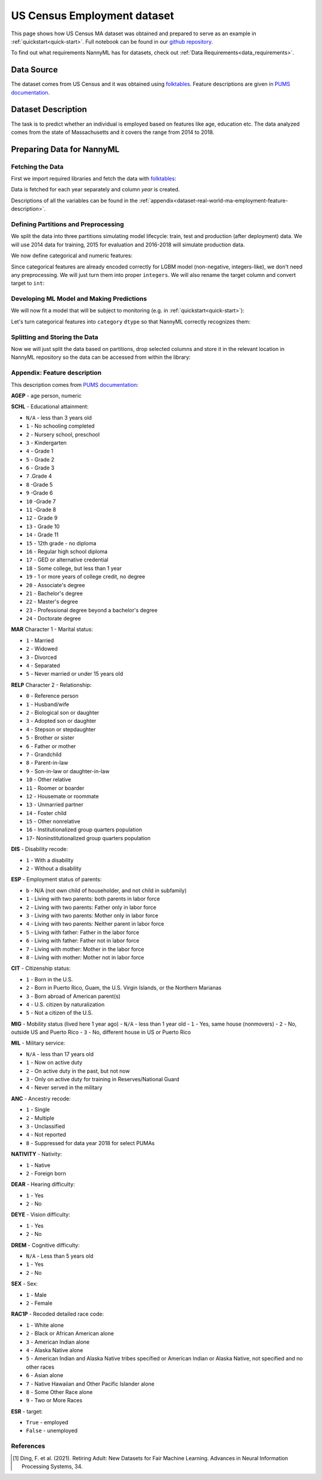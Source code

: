 .. _dataset-real-world-ma-employment:

============================
US Census Employment dataset
============================

This page shows how US Census MA dataset was obtained and prepared to serve as an example in
:ref:`quickstart<quick-start>`. Full notebook can be found in our `github repository`_.

To find out what requirements NannyML has for datasets, check out :ref:`Data Requirements<data_requirements>`.

Data Source
===========

The dataset comes from US Census and it was obtained using `folktables`_. Feature descriptions are given in `PUMS
documentation`_.

Dataset Description
===================

The task is to predict whether an individual is employed based on features like age, education etc. The data analyzed
comes from the state of Massachusetts and it covers the range from 2014 to 2018.

Preparing Data for NannyML
==========================

Fetching the Data
-----------------

First we import required libraries and fetch the data with `folktables`_:

.. nbimport::
    :path: ./example_notebooks/Datasets - Census Employment MA.ipynb
    :cells: 1, 5

.. nbtable::
    :path: ./example_notebooks/Datasets - Census Employment MA.ipynb
    :cell: 6

Data is fetched for each year separately and column `year` is created.

Descriptions of all the variables can be found in the :ref:`appendix<dataset-real-world-ma-employment-feature-description>`.


Defining Partitions and Preprocessing
-------------------------------------

We split the data into three partitions simulating model lifecycle: train, test and production (after deployment)
data. We will use 2014 data for training, 2015 for evaluation and 2016-2018 will simulate production data.

.. nbimport::
    :path: ./example_notebooks/Datasets - Census Employment MA.ipynb
    :cells: 10

We now define categorical and numeric features:

.. nbimport::
    :path: ./example_notebooks/Datasets - Census Employment MA.ipynb
    :cells: 14

Since categorical features are already encoded correctly for LGBM model (non-negative, integers-like), we don't need
any preprocessing. We will just turn them into proper ``integers``. We will also rename the target column and convert
target to ``int``:

.. nbimport::
    :path: ./example_notebooks/Datasets - Census Employment MA.ipynb
    :cells: 17


Developing ML Model and Making Predictions
------------------------------------------

We will now fit a model that will be subject to monitoring (e.g. in :ref:`quickstart<quick-start>`):

.. nbimport::
    :path: ./example_notebooks/Datasets - Census Employment MA.ipynb
    :cells: 19, 20

Let's turn categorical features into ``category`` ``dtype`` so that NannyML correctly recognizes them:

.. nbimport::
    :path: ./example_notebooks/Datasets - Census Employment MA.ipynb
    :cells: 23

Splitting and Storing the Data
------------------------------

Now we will just split the data based on partitions, drop selected columns and store it in the relevant location in
NannyML repository so the data can be accessed from within the library:

.. nbimport::
    :path: ./example_notebooks/Datasets - Census Employment MA.ipynb
    :cells: 25, 26


.. _dataset-real-world-ma-employment-feature-description:

Appendix: Feature description
-----------------------------
This description comes from `PUMS documentation`_:

**AGEP** - age person, numeric

.. _dataset-real-world-ma-employment-feature-description-SCHL:

**SCHL** - Educational attainment:

- ``N/A`` - less than 3 years old
- ``1`` - No schooling completed
- ``2`` - Nursery school, preschool
- ``3`` - Kindergarten
- ``4`` - Grade 1
- ``5`` - Grade 2
- ``6`` - Grade 3
- ``7`` .Grade 4
- ``8`` -Grade 5
- ``9`` -Grade 6
- ``10`` -Grade 7
- ``11`` -Grade 8
- ``12`` - Grade 9
- ``13`` - Grade 10
- ``14`` - Grade 11
- ``15`` - 12th grade - no diploma
- ``16`` - Regular high school diploma
- ``17`` - GED or alternative credential
- ``18`` - Some college, but less than 1 year
- ``19`` - 1 or more years of college credit, no degree
- ``20`` - Associate's degree
- ``21`` - Bachelor's degree
- ``22`` - Master's degree
- ``23`` - Professional degree beyond a bachelor's degree
- ``24`` - Doctorate degree

**MAR** Character 1 - Marital status:

- ``1`` - Married
- ``2`` - Widowed
- ``3`` - Divorced
- ``4`` - Separated
- ``5`` - Never married or under 15 years old

.. _dataset-real-world-ma-employment-feature-description-RELP:

**RELP** Character 2 - Relationship:

- ``0`` - Reference person
- ``1`` - Husband/wife
- ``2`` - Biological son or daughter
- ``3`` - Adopted son or daughter
- ``4`` - Stepson or stepdaughter
- ``5`` - Brother or sister
- ``6`` - Father or mother
- ``7`` - Grandchild
- ``8`` - Parent-in-law
- ``9`` - Son-in-law or daughter-in-law
- ``10`` - Other relative
- ``11`` - Roomer or boarder
- ``12`` - Housemate or roommate
- ``13`` - Unmarried partner
- ``14`` - Foster child
- ``15`` - Other nonrelative
- ``16`` - Institutionalized group quarters population
- ``17``- Noninstitutionalized group quarters population

**DIS** - Disability recode:

- ``1`` - With a disability
- ``2`` - Without a disability

**ESP** - Employment status of parents:

- ``b`` - N/A (not own child of householder, and not child in subfamily)
- ``1`` - Living with two parents: both parents in labor force
- ``2`` - Living with two parents: Father only in labor force
- ``3`` - Living with two parents: Mother only in labor force
- ``4`` - Living with two parents: Neither parent in labor force
- ``5`` - Living with father: Father in the labor force
- ``6`` - Living with father: Father not in labor force
- ``7`` - Living with mother: Mother in the labor force
- ``8`` - Living with mother: Mother not in labor force

**CIT** - Citizenship status:

- ``1`` - Born in the U.S.
- ``2`` - Born in Puerto Rico, Guam, the U.S. Virgin Islands, or the Northern Marianas
- ``3`` - Born abroad of American parent(s)
- ``4`` - U.S. citizen by naturalization
- ``5`` - Not a citizen of the U.S.

**MIG** - Mobility status (lived here 1 year ago)
-  ``N/A`` - less than 1 year old
- ``1`` - Yes, same house (nonmovers)
- ``2`` - No, outside US and Puerto Rico
- ``3`` - No, different house in US or Puerto Rico

**MIL** - Military service:

- ``N/A`` - less than 17 years old
- ``1`` - Now on active duty
- ``2`` - On active duty in the past, but not now
- ``3`` - Only on active duty for training in Reserves/National Guard
- ``4`` - Never served in the military

**ANC** - Ancestry recode:

- ``1`` - Single
- ``2`` - Multiple
- ``3`` - Unclassified
- ``4`` - Not reported
- ``8`` - Suppressed for data year 2018 for select PUMAs


**NATIVITY** - Nativity:

- ``1`` - Native
- ``2`` - Foreign born

**DEAR** - Hearing difficulty:

- ``1`` - Yes
- ``2`` - No

**DEYE** - Vision difficulty:

- ``1`` - Yes
- ``2`` - No

**DREM** - Cognitive difficulty:

- ``N/A`` - Less than 5 years old
- ``1`` - Yes
- ``2`` - No

**SEX** - Sex:

- ``1`` - Male
- ``2`` - Female

**RAC1P** - Recoded detailed race code:

- ``1`` - White alone
- ``2`` - Black or African American alone
- ``3`` - American Indian alone
- ``4`` - Alaska Native alone
- ``5`` - American Indian and Alaska Native tribes specified or American Indian or Alaska Native, not specified and no other races
- ``6`` - Asian alone
- ``7`` - Native Hawaiian and Other Pacific Islander alone
- ``8`` - Some Other Race alone
- ``9`` - Two or More Races

**ESR** - target:

- ``True`` - employed
- ``False`` - unemployed


References
----------

.. [1] Ding, F. et al. (2021). Retiring Adult: New Datasets for Fair Machine Learning. Advances in
       Neural Information Processing Systems, 34.

.. _`github repository`: https://github.com/NannyML/nannyml/tree/main/docs/example_notebooks
.. _`folktables`: https://github.com/socialfoundations/folktables
.. _`PUMS documentation`: https://www.census.gov/programs-surveys/acs/microdata/documentation.html
